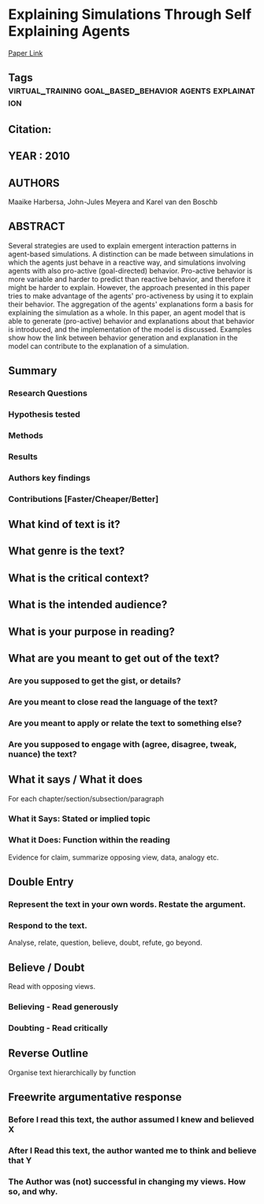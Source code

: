 *  Explaining Simulations Through Self Explaining Agents
  [[http://jasss.soc.surrey.ac.uk/13/1/4.html][Paper Link]]
** Tags                                                                         :virtual_training:goal_based_behavior:agents:explaination:
** Citation:
** YEAR : 2010
** AUTHORS
   Maaike Harbersa, John-Jules Meyera and Karel van den Boschb
** ABSTRACT
   Several strategies are used to explain emergent interaction patterns in
   agent-based simulations. A distinction can be made between simulations in which
   the agents just behave in a reactive way, and simulations involving agents with
   also pro-active (goal-directed) behavior. Pro-active behavior is more variable
   and harder to predict than reactive behavior, and therefore it might be harder
   to explain. However, the approach presented in this paper tries to make
   advantage of the agents' pro-activeness by using it to explain their behavior.
   The aggregation of the agents' explanations form a basis for explaining the
   simulation as a whole. In this paper, an agent model that is able to generate
   (pro-active) behavior and explanations about that behavior is introduced, and
   the implementation of the model is discussed. Examples show how the link between
   behavior generation and explanation in the model can contribute to the
   explanation of a simulation.
** Summary
*** Research Questions

*** Hypothesis tested

*** Methods

*** Results

*** Authors key findings

*** Contributions [Faster/Cheaper/Better]

** What kind of text is it?

** What genre is the text?

** What is the critical context?

** What is the intended audience?

** What is your purpose in reading?

** What are you meant to get out of the text?
*** Are you supposed to get the gist, or details?

*** Are you meant to close read the language of the text?

*** Are you meant to apply or relate the text to something else?

*** Are you supposed to engage with (agree, disagree, tweak, nuance) the text?

** What it says / What it does
   For each chapter/section/subsection/paragraph
*** What it Says: Stated or implied topic

*** What it Does: Function within the reading
    Evidence for claim, summarize opposing view, data, analogy etc.

** Double Entry
*** Represent the text in your own words. Restate the argument.

*** Respond to the text.
    Analyse, relate, question, believe, doubt, refute, go beyond.

** Believe / Doubt
   Read with opposing views.
*** Believing - Read generously

*** Doubting  - Read critically

** Reverse Outline
   Organise text hierarchically by function

** Freewrite argumentative response
*** Before I read this text, the author assumed I knew and believed X

*** After I Read this text, the author wanted me to think and believe that Y

*** The Author was (not) successful in changing my views. How so, and why.
